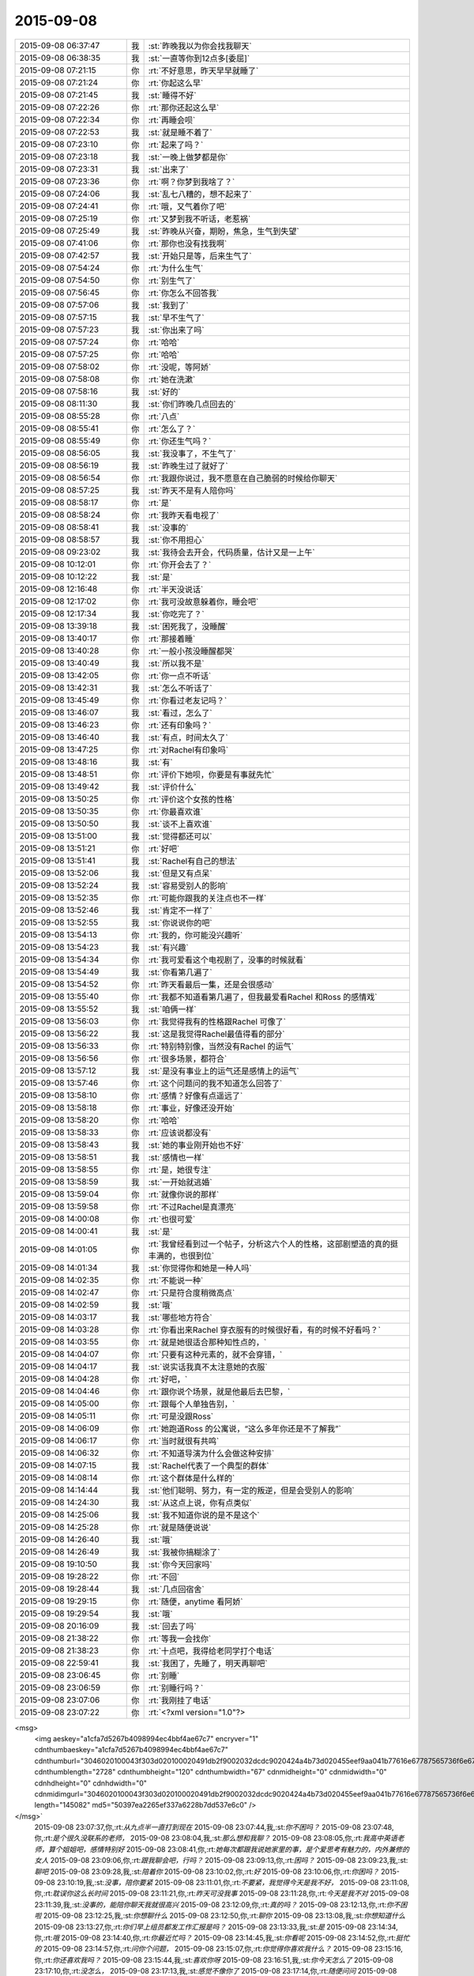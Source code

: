 2015-09-08
-------------

.. csv-table::
   :widths: 25, 1, 60

   2015-09-08 06:37:47,我,:st:`昨晚我以为你会找我聊天`
   2015-09-08 06:38:35,我,:st:`一直等你到12点多[委屈]`
   2015-09-08 07:21:15,你,:rt:`不好意思，昨天早早就睡了`
   2015-09-08 07:21:24,你,:rt:`你起这么早`
   2015-09-08 07:21:45,我,:st:`睡得不好`
   2015-09-08 07:22:26,你,:rt:`那你还起这么早`
   2015-09-08 07:22:34,你,:rt:`再睡会呗`
   2015-09-08 07:22:53,我,:st:`就是睡不着了`
   2015-09-08 07:23:10,你,:rt:`起来了吗？`
   2015-09-08 07:23:18,我,:st:`一晚上做梦都是你`
   2015-09-08 07:23:31,我,:st:`出来了`
   2015-09-08 07:23:36,你,:rt:`啊？你梦到我啥了？`
   2015-09-08 07:24:06,我,:st:`乱七八糟的，想不起来了`
   2015-09-08 07:24:41,你,:rt:`哦，又气着你了吧`
   2015-09-08 07:25:19,你,:rt:`又梦到我不听话，老惹祸`
   2015-09-08 07:25:49,我,:st:`昨晚从兴奋，期盼，焦急，生气到失望`
   2015-09-08 07:41:06,你,:rt:`那你也没有找我啊`
   2015-09-08 07:42:57,我,:st:`开始只是等，后来生气了`
   2015-09-08 07:54:24,你,:rt:`为什么生气`
   2015-09-08 07:54:50,你,:rt:`别生气了`
   2015-09-08 07:56:45,你,:rt:`你怎么不回答我`
   2015-09-08 07:57:06,我,:st:`我到了`
   2015-09-08 07:57:15,我,:st:`早不生气了`
   2015-09-08 07:57:23,我,:st:`你出来了吗`
   2015-09-08 07:57:24,你,:rt:`哈哈`
   2015-09-08 07:57:25,你,:rt:`哈哈`
   2015-09-08 07:58:02,你,:rt:`没呢，等阿娇`
   2015-09-08 07:58:08,你,:rt:`她在洗漱`
   2015-09-08 07:58:16,我,:st:`好的`
   2015-09-08 08:11:30,我,:st:`你们昨晚几点回去的`
   2015-09-08 08:55:28,你,:rt:`八点`
   2015-09-08 08:55:41,你,:rt:`怎么了？`
   2015-09-08 08:55:49,你,:rt:`你还生气吗？`
   2015-09-08 08:56:05,我,:st:`我没事了，不生气了`
   2015-09-08 08:56:19,我,:st:`昨晚生过了就好了`
   2015-09-08 08:56:54,你,:rt:`我跟你说过，我不愿意在自己脆弱的时候给你聊天`
   2015-09-08 08:57:25,我,:st:`昨天不是有人陪你吗`
   2015-09-08 08:58:17,你,:rt:`是`
   2015-09-08 08:58:24,你,:rt:`我昨天看电视了`
   2015-09-08 08:58:41,我,:st:`没事的`
   2015-09-08 08:58:57,我,:st:`你不用担心`
   2015-09-08 09:23:02,我,:st:`我待会去开会，代码质量，估计又是一上午`
   2015-09-08 10:12:01,你,:rt:`你开会去了？`
   2015-09-08 10:12:22,我,:st:`是`
   2015-09-08 12:16:48,你,:rt:`半天没说话`
   2015-09-08 12:17:02,你,:rt:`我可没故意躲着你，睡会吧`
   2015-09-08 12:17:34,我,:st:`你吃完了？`
   2015-09-08 13:39:18,我,:st:`困死我了，没睡醒`
   2015-09-08 13:40:17,你,:rt:`那接着睡`
   2015-09-08 13:40:28,你,:rt:`一般小孩没睡醒都哭`
   2015-09-08 13:40:49,我,:st:`所以我不是`
   2015-09-08 13:42:05,你,:rt:`你一点不听话`
   2015-09-08 13:42:31,我,:st:`怎么不听话了`
   2015-09-08 13:45:49,你,:rt:`你看过老友记吗？`
   2015-09-08 13:46:07,我,:st:`看过，怎么了`
   2015-09-08 13:46:23,你,:rt:`还有印象吗？`
   2015-09-08 13:46:40,我,:st:`有点，时间太久了`
   2015-09-08 13:47:25,你,:rt:`对Rachel有印象吗`
   2015-09-08 13:48:16,我,:st:`有`
   2015-09-08 13:48:51,你,:rt:`评价下她呗，你要是有事就先忙`
   2015-09-08 13:49:42,我,:st:`评价什么`
   2015-09-08 13:50:25,你,:rt:`评价这个女孩的性格`
   2015-09-08 13:50:35,你,:rt:`你最喜欢谁`
   2015-09-08 13:50:50,我,:st:`谈不上喜欢谁`
   2015-09-08 13:51:00,我,:st:`觉得都还可以`
   2015-09-08 13:51:21,你,:rt:`好吧`
   2015-09-08 13:51:41,我,:st:`Rachel有自己的想法`
   2015-09-08 13:52:06,我,:st:`但是又有点呆`
   2015-09-08 13:52:24,我,:st:`容易受别人的影响`
   2015-09-08 13:52:35,你,:rt:`可能你跟我的关注点也不一样`
   2015-09-08 13:52:46,我,:st:`肯定不一样了`
   2015-09-08 13:52:55,我,:st:`你说说你的吧`
   2015-09-08 13:54:13,你,:rt:`我的，你可能没兴趣听`
   2015-09-08 13:54:23,我,:st:`有兴趣`
   2015-09-08 13:54:34,你,:rt:`我可爱看这个电视剧了，没事的时候就看`
   2015-09-08 13:54:49,我,:st:`你看第几遍了`
   2015-09-08 13:54:52,你,:rt:`昨天看最后一集，还是会很感动`
   2015-09-08 13:55:40,你,:rt:`我都不知道看第几遍了，但我最爱看Rachel 和Ross 的感情戏`
   2015-09-08 13:55:52,我,:st:`咱俩一样`
   2015-09-08 13:56:03,你,:rt:`我觉得我有的性格跟Rachel 可像了`
   2015-09-08 13:56:22,我,:st:`这是我觉得Rachel最值得看的部分`
   2015-09-08 13:56:33,你,:rt:`特别特别像，当然没有Rachel 的运气`
   2015-09-08 13:56:56,你,:rt:`很多场景，都符合`
   2015-09-08 13:57:12,我,:st:`是没有事业上的运气还是感情上的运气`
   2015-09-08 13:57:46,你,:rt:`这个问题问的我不知道怎么回答了`
   2015-09-08 13:58:10,你,:rt:`感情？好像有点遥远了`
   2015-09-08 13:58:18,你,:rt:`事业，好像还没开始`
   2015-09-08 13:58:20,你,:rt:`哈哈`
   2015-09-08 13:58:33,你,:rt:`应该说都没有`
   2015-09-08 13:58:43,我,:st:`她的事业刚开始也不好`
   2015-09-08 13:58:51,我,:st:`感情也一样`
   2015-09-08 13:58:55,你,:rt:`是，她很专注`
   2015-09-08 13:58:59,我,:st:`一开始就逃婚`
   2015-09-08 13:59:04,你,:rt:`就像你说的那样`
   2015-09-08 13:59:58,你,:rt:`不过Rachel是真漂亮`
   2015-09-08 14:00:08,你,:rt:`也很可爱`
   2015-09-08 14:00:41,我,:st:`是`
   2015-09-08 14:01:05,你,:rt:`我曾经看到过一个帖子，分析这六个人的性格，这部剧塑造的真的挺丰满的，也很到位`
   2015-09-08 14:01:34,我,:st:`你觉得你和她是一种人吗`
   2015-09-08 14:02:35,你,:rt:`不能说一种`
   2015-09-08 14:02:47,你,:rt:`只是符合度稍微高点`
   2015-09-08 14:02:59,我,:st:`哦`
   2015-09-08 14:03:17,我,:st:`哪些地方符合`
   2015-09-08 14:03:28,你,:rt:`你看出来Rachel 穿衣服有的时候很好看，有的时候不好看吗？`
   2015-09-08 14:03:55,你,:rt:`就是她很适合那种知性点的，`
   2015-09-08 14:04:07,你,:rt:`只要有这种元素的，就不会穿错，`
   2015-09-08 14:04:17,我,:st:`说实话我真不太注意她的衣服`
   2015-09-08 14:04:28,你,:rt:`好吧，`
   2015-09-08 14:04:46,你,:rt:`跟你说个场景，就是他最后去巴黎，`
   2015-09-08 14:05:00,你,:rt:`跟每个人单独告别，`
   2015-09-08 14:05:11,你,:rt:`可是没跟Ross`
   2015-09-08 14:06:09,你,:rt:`她跑道Ross 的公寓说，“这么多年你还是不了解我”`
   2015-09-08 14:06:17,你,:rt:`当时就很有共鸣`
   2015-09-08 14:06:32,你,:rt:`不知道导演为什么会做这种安排`
   2015-09-08 14:07:15,我,:st:`Rachel代表了一个典型的群体`
   2015-09-08 14:08:14,你,:rt:`这个群体是什么样的`
   2015-09-08 14:14:44,我,:st:`他们聪明、努力，有一定的叛逆，但是会受别人的影响`
   2015-09-08 14:24:30,我,:st:`从这点上说，你有点类似`
   2015-09-08 14:25:06,我,:st:`我不知道你说的是不是这个`
   2015-09-08 14:25:28,你,:rt:`就是随便说说`
   2015-09-08 14:26:40,我,:st:`哦`
   2015-09-08 14:26:49,我,:st:`我被你搞糊涂了`
   2015-09-08 19:10:50,我,:st:`你今天回家吗`
   2015-09-08 19:28:22,你,:rt:`不回`
   2015-09-08 19:28:44,我,:st:`几点回宿舍`
   2015-09-08 19:29:15,你,:rt:`随便，anytime 看阿娇`
   2015-09-08 19:29:54,我,:st:`哦`
   2015-09-08 20:16:09,我,:st:`回去了吗`
   2015-09-08 21:38:22,你,:rt:`等我一会找你`
   2015-09-08 21:38:23,你,:rt:`十点吧，我得给老同学打个电话`
   2015-09-08 22:59:41,我,:st:`我困了，先睡了，明天再聊吧`
   2015-09-08 23:06:45,你,:rt:`别睡`
   2015-09-08 23:06:59,你,:rt:`别睡行吗？`
   2015-09-08 23:07:06,你,:rt:`我刚挂了电话`
   2015-09-08 23:07:22,你,:rt:`<?xml version="1.0"?>
<msg>
	<img aeskey="a1cfa7d5267b4098994ec4bbf4ae67c7" encryver="1" cdnthumbaeskey="a1cfa7d5267b4098994ec4bbf4ae67c7" cdnthumburl="3046020100043f303d020100020491db2f9002032dcdc9020424a4b73d020455eef9aa041b77616e67787565736f6e6737333633325f313434313732343834310201000201000400" cdnthumblength="2728" cdnthumbheight="120" cdnthumbwidth="67" cdnmidheight="0" cdnmidwidth="0" cdnhdheight="0" cdnhdwidth="0" cdnmidimgurl="3046020100043f303d020100020491db2f9002032dcdc9020424a4b73d020455eef9aa041b77616e67787565736f6e6737333633325f313434313732343834310201000201000400" length="145082" md5="50397ea2265ef337a6228b7dd537e6c0" />
</msg>`
   2015-09-08 23:07:37,你,:rt:`从九点半一直打到现在`
   2015-09-08 23:07:44,我,:st:`你不困吗？`
   2015-09-08 23:07:48,你,:rt:`是个很久没联系的老师，`
   2015-09-08 23:08:04,我,:st:`那么想和我聊？`
   2015-09-08 23:08:05,你,:rt:`我高中英语老师，算个姐姐吧，感情特别好`
   2015-09-08 23:08:41,你,:rt:`她每次都跟我说她家里的事，是个爱思考有魅力的，内外兼修的女人`
   2015-09-08 23:09:06,你,:rt:`跟我聊会吧，行吗？`
   2015-09-08 23:09:13,你,:rt:`困吗？`
   2015-09-08 23:09:23,我,:st:`聊吧`
   2015-09-08 23:09:28,我,:st:`陪着你`
   2015-09-08 23:10:02,你,:rt:`好`
   2015-09-08 23:10:06,你,:rt:`你困吗？`
   2015-09-08 23:10:19,我,:st:`没事，陪你要紧`
   2015-09-08 23:11:01,你,:rt:`不要紧，我觉得今天是我不好，`
   2015-09-08 23:11:08,你,:rt:`耽误你这么长时间`
   2015-09-08 23:11:21,你,:rt:`昨天可没我事`
   2015-09-08 23:11:28,你,:rt:`今天是我不对`
   2015-09-08 23:11:39,我,:st:`没事的，能陪你聊天我就很高兴`
   2015-09-08 23:12:09,你,:rt:`真的吗？`
   2015-09-08 23:12:13,你,:rt:`你不困啦`
   2015-09-08 23:12:25,我,:st:`你想聊什么`
   2015-09-08 23:12:50,你,:rt:`聊你`
   2015-09-08 23:13:08,我,:st:`你想知道什么`
   2015-09-08 23:13:27,你,:rt:`你们早上组员都发工作汇报是吗？`
   2015-09-08 23:13:33,我,:st:`是`
   2015-09-08 23:14:34,你,:rt:`哦`
   2015-09-08 23:14:40,你,:rt:`你最近忙吗？`
   2015-09-08 23:14:45,我,:st:`你看呢`
   2015-09-08 23:14:52,你,:rt:`挺忙的`
   2015-09-08 23:14:57,你,:rt:`问你个问题，`
   2015-09-08 23:15:07,你,:rt:`你觉得你喜欢我什么？`
   2015-09-08 23:15:16,你,:rt:`你还喜欢我吗？`
   2015-09-08 23:15:44,我,:st:`喜欢你呀`
   2015-09-08 23:16:51,我,:st:`你今天怎么了`
   2015-09-08 23:17:10,你,:rt:`没怎么，`
   2015-09-08 23:17:13,我,:st:`感觉不像你了`
   2015-09-08 23:17:14,你,:rt:`随便问问`
   2015-09-08 23:17:23,你,:rt:`是我`
   2015-09-08 23:17:34,你,:rt:`我就说不能跟你聊`
   2015-09-08 23:17:41,你,:rt:`尤其是晚上`
   2015-09-08 23:17:53,我,:st:`要不是知道你对象出差`
   2015-09-08 23:18:19,我,:st:`你平时把自己藏的太深了`
   2015-09-08 23:18:49,你,:rt:`是不敢不藏`
   2015-09-08 23:18:58,我,:st:`我了解`
   2015-09-08 23:19:29,我,:st:`除了我以外，你周围还有谁能看出来`
   2015-09-08 23:19:44,你,:rt:`看出什么？`
   2015-09-08 23:19:49,你,:rt:`你不算`
   2015-09-08 23:19:53,我,:st:`你藏着`
   2015-09-08 23:20:53,你,:rt:`我藏什么了`
   2015-09-08 23:21:07,我,:st:`藏着真实的自己`
   2015-09-08 23:21:23,我,:st:`我喜欢这个真实的你`
   2015-09-08 23:21:40,你,:rt:`我不喜欢`
   2015-09-08 23:21:42,我,:st:`她很让人着迷`
   2015-09-08 23:22:00,你,:rt:`是吗？这样并不好`
   2015-09-08 23:22:04,我,:st:`总有一种欲罢不能的感觉`
   2015-09-08 23:22:27,我,:st:`你说说不好在哪`
   2015-09-08 23:22:53,你,:rt:`你喜欢我本来就不好`
   2015-09-08 23:23:23,我,:st:`好吧，如果这是你真实的想法`
   2015-09-08 23:23:40,我,:st:`那我就让自己不喜欢你`
   2015-09-08 23:24:04,你,:rt:`你能让自己不喜欢某个人吗？`
   2015-09-08 23:24:12,我,:st:`可以`
   2015-09-08 23:24:22,你,:rt:`我问过你一个问题`
   2015-09-08 23:24:43,你,:rt:`我说，如果有一天，假如我喜欢上你了，怎么办`
   2015-09-08 23:25:02,你,:rt:`在你第一次送我去公交车的时候我就问过你`
   2015-09-08 23:25:44,你,:rt:`我还记得你的回答`
   2015-09-08 23:26:02,你,:rt:`你说，那就顺其自然，`
   2015-09-08 23:26:24,我,:st:`是，现在也是`
   2015-09-08 23:26:51,你,:rt:`哎，`
   2015-09-08 23:26:58,你,:rt:`你还是不了解我`
   2015-09-08 23:27:07,我,:st:`我了解`
   2015-09-08 23:27:40,我,:st:`我了解你自己不了解的那一面`
   2015-09-08 23:27:52,你,:rt:`是吗？`
   2015-09-08 23:28:02,我,:st:`万物归宗`
   2015-09-08 23:28:29,我,:st:`人大多就那么几种`
   2015-09-08 23:28:40,你,:rt:`你那么厉害，你说，假如我现在告诉你，我喜欢你，怎么办`
   2015-09-08 23:29:02,我,:st:`那就喜欢吧`
   2015-09-08 23:29:07,你,:rt:`我知道了，其实我喜不喜欢你并不重要`
   2015-09-08 23:29:15,你,:rt:`你就是这个态度`
   2015-09-08 23:29:18,我,:st:`然后我会带着你体验`
   2015-09-08 23:29:31,你,:rt:`或者我说，我不喜欢你，`
   2015-09-08 23:29:36,你,:rt:`你也无所谓`
   2015-09-08 23:29:40,你,:rt:`对不对`
   2015-09-08 23:29:41,我,:st:`你从没感受到过的`
   2015-09-08 23:29:45,我,:st:`不对`
   2015-09-08 23:29:57,我,:st:`你把我的话连起来看`
   2015-09-08 23:30:32,你,:rt:`没有，我没有喜欢你，你不用带我体验什么`
   2015-09-08 23:30:39,我,:st:`如果你喜欢我，我会带着你体验各种快乐`
   2015-09-08 23:30:42,你,:rt:`我对你不是喜欢`
   2015-09-08 23:30:59,你,:rt:`应该不是`
   2015-09-08 23:31:09,你,:rt:`更多的是感激`
   2015-09-08 23:31:16,我,:st:`你不喜欢那就维持现状也没什么不好`
   2015-09-08 23:31:27,我,:st:`我不是无所谓`
   2015-09-08 23:31:28,你,:rt:`你为什么喜欢我`
   2015-09-08 23:31:43,你,:rt:`我一直在想，是因为我很轻浮吗？`
   2015-09-08 23:31:58,我,:st:`而是不论哪种情况我都可以应对`
   2015-09-08 23:32:03,你,:rt:`是因为我有这种轻浮的气质吗？`
   2015-09-08 23:32:29,我,:st:`你认为我会喜欢一个轻浮的人吗`
   2015-09-08 23:32:50,你,:rt:`我不知道，我觉得你更喜欢杨丽颖`
   2015-09-08 23:33:19,我,:st:`就因为最近我和你说的少？`
   2015-09-08 23:33:21,你,:rt:`我觉得我又回到原点了`
   2015-09-08 23:33:25,我,:st:`是`
   2015-09-08 23:33:26,你,:rt:`不是`
   2015-09-08 23:33:30,你,:rt:`不是`
   2015-09-08 23:33:44,我,:st:`你很在乎我对你的态度`
   2015-09-08 23:33:51,你,:rt:`你可以不承认`
   2015-09-08 23:33:58,我,:st:`你对自己很不自信`
   2015-09-08 23:34:11,你,:rt:`我也不知道`
   2015-09-08 23:34:59,我,:st:`我喜欢她也没到单独和她在一起，拉手的程度吧`
   2015-09-08 23:35:06,你,:rt:`这一切，都没什么，最初的最初，我也不想着会是这样，可是事情总是变化，最终变成这样了`
   2015-09-08 23:35:29,我,:st:`事情永远会变好`
   2015-09-08 23:36:01,我,:st:`我说的顺其自然就是准备好迎接变化`
   2015-09-08 23:36:19,你,:rt:`你记得你第一次拉我的手，我超级意外，特别害怕`
   2015-09-08 23:36:26,你,:rt:`会哆嗦，`
   2015-09-08 23:36:38,我,:st:`那次是我冲动`
   2015-09-08 23:36:51,你,:rt:`你的手，是橄榄枝`
   2015-09-08 23:36:58,我,:st:`没想到会伤害你`
   2015-09-08 23:37:18,你,:rt:`第二次你拉我的手`
   2015-09-08 23:37:29,你,:rt:`是因为我跟你发脾气`
   2015-09-08 23:37:45,你,:rt:`你哄我来着`
   2015-09-08 23:38:26,你,:rt:`我知道我很脆弱，内心很崩溃，见到你很安心，可是我不希望你拉我的手`
   2015-09-08 23:38:42,你,:rt:`我对这种接触还是很抵触`
   2015-09-08 23:38:57,你,:rt:`你说我是有病吗？`
   2015-09-08 23:39:02,我,:st:`好，我保证以后不拉手了`
   2015-09-08 23:39:14,我,:st:`不是，只是没有安全感`
   2015-09-08 23:39:29,你,:rt:`可能你觉得没什么`
   2015-09-08 23:39:36,你,:rt:`或者真没什么`
   2015-09-08 23:39:49,你,:rt:`但我还是有些抵触`
   2015-09-08 23:40:18,你,:rt:`还有，我还是想不明白，我觉得你喜欢杨丽颖，`
   2015-09-08 23:40:23,你,:rt:`你不喜欢我`
   2015-09-08 23:40:31,你,:rt:`你却说你喜欢我`
   2015-09-08 23:40:35,你,:rt:`很矛盾`
   2015-09-08 23:40:52,我,:st:`你还要我怎么做你才相信我喜欢你`
   2015-09-08 23:41:02,我,:st:`要不下次抱抱你`
   2015-09-08 23:41:52,我,:st:`你听我说`
   2015-09-08 23:42:04,你,:rt:`听什么`
   2015-09-08 23:42:19,我,:st:`从第一次看见你我就基本上了解你了`
   2015-09-08 23:42:27,你,:rt:`你没有抱杨丽颖啊，但我还是觉得你喜欢她`
   2015-09-08 23:42:45,我,:st:`这是我从小就有的一个本事`
   2015-09-08 23:42:55,你,:rt:`啊？`
   2015-09-08 23:42:56,我,:st:`能很快了解一个人`
   2015-09-08 23:43:13,我,:st:`很快就知道是不是我喜欢的`
   2015-09-08 23:43:36,你,:rt:`这个我相信`
   2015-09-08 23:43:47,你,:rt:`你喜欢的人有共性吗？`
   2015-09-08 23:44:04,我,:st:`你先听我说完`
   2015-09-08 23:44:16,你,:rt:`好，好，`
   2015-09-08 23:44:32,我,:st:`我看见的你和你想让别人看见的不一样`
   2015-09-08 23:44:52,我,:st:`这就是你感觉被我看透了的原因`
   2015-09-08 23:45:21,我,:st:`所以我和你的交往是以我看见的为基础`
   2015-09-08 23:45:37,我,:st:`才会有我特别疼你`
   2015-09-08 23:45:46,我,:st:`知道你很脆弱`
   2015-09-08 23:45:52,你,:rt:`那如果这么了解还会喜欢吗？`
   2015-09-08 23:46:04,我,:st:`需要人哄着，宠着`
   2015-09-08 23:46:25,我,:st:`喜欢呀`
   2015-09-08 23:46:40,你,:rt:`但你为什么会在这么个人身上花心思呢？`
   2015-09-08 23:46:50,你,:rt:`因为你觉得我可怜`
   2015-09-08 23:46:58,我,:st:`不是`
   2015-09-08 23:47:00,你,:rt:`你喜欢可怜人`
   2015-09-08 23:47:20,我,:st:`我觉得你可爱`
   2015-09-08 23:47:31,我,:st:`你不应该受伤害`
   2015-09-08 23:47:48,我,:st:`还有就是你已经被吓到了`
   2015-09-08 23:48:03,你,:rt:`这个确实是`
   2015-09-08 23:48:14,你,:rt:`现在还没好`
   2015-09-08 23:48:31,我,:st:`在你遇到我之前就被吓坏了`
   2015-09-08 23:48:50,你,:rt:`我觉得我好不了了，只要在这个单位，就好不了了`
   2015-09-08 23:49:15,你,:rt:`你怎么知道的？`
   2015-09-08 23:49:20,我,:st:`如果这样那我鼓励你离开`
   2015-09-08 23:49:41,我,:st:`和你聊天我感觉到的`
   2015-09-08 23:49:46,你,:rt:`别，我还是盼着好的`
   2015-09-08 23:50:03,我,:st:`不然我不会拉你的手，给你承诺`
   2015-09-08 23:50:09,你,:rt:`你觉得我会好吗？`
   2015-09-08 23:50:20,我,:st:`给你承诺就是不想让你害怕`
   2015-09-08 23:50:48,我,:st:`如果你信任我，你会好的`
   2015-09-08 23:51:10,你,:rt:`你不觉得你对杨丽颖跟别人不一样吗？`
   2015-09-08 23:51:14,你,:rt:`为什么`
   2015-09-08 23:51:25,我,:st:`我知道`
   2015-09-08 23:51:40,我,:st:`我也给你解释过`
   2015-09-08 23:52:05,你,:rt:`你不怕别人误会你喜欢他吗`
   2015-09-08 23:52:22,我,:st:`我实际上怕`
   2015-09-08 23:52:43,我,:st:`等我意识到的时候已经晚了`
   2015-09-08 23:52:56,我,:st:`所以干脆就这样吧`
   2015-09-08 23:53:07,你,:rt:`我不信`
   2015-09-08 23:53:15,我,:st:`我讨厌后悔`
   2015-09-08 23:53:25,你,:rt:`真的，你说的关于这件事的所有我都不信`
   2015-09-08 23:53:33,我,:st:`既然认定了就要坚持到底`
   2015-09-08 23:53:42,你,:rt:`我不觉得你一碗水端平`
   2015-09-08 23:53:45,我,:st:`信不信由你`
   2015-09-08 23:53:55,你,:rt:`有杨丽颖在，就不会平`
   2015-09-08 23:54:05,我,:st:`没有绝对的公平`
   2015-09-08 23:54:16,你,:rt:`我不是希望你对我想对她那样，`
   2015-09-08 23:54:34,我,:st:`你还没看我怎么护着旭明呢`
   2015-09-08 23:54:36,你,:rt:`其实我希望你对我比对她好，但这都没用`
   2015-09-08 23:55:24,我,:st:`简单说就是因为我知道自己喜欢你我才不敢平时对你太好`
   2015-09-08 23:55:28,你,:rt:`如果平时我觉题不会跟你说这些，我又犯傻了`
   2015-09-08 23:55:48,我,:st:`从一开始我和你说话就特别温柔`
   2015-09-08 23:56:02,我,:st:`面试那天我就发现了`
   2015-09-08 23:56:06,你,:rt:`你喜欢谁，对谁好，跟我无关`
   2015-09-08 23:56:34,我,:st:`所以平时和你说话就会矫枉过正`
   2015-09-08 23:57:08,你,:rt:`面试那天我没发现，倒是上班的时候，你主动找我聊过两次闲天`
   2015-09-08 23:57:16,你,:rt:`现在怎么不找我聊了`
   2015-09-08 23:57:19,我,:st:`对呀`
   2015-09-08 23:57:25,我,:st:`现在也想`
   2015-09-08 23:57:53,我,:st:`你搬出去以后，我只要有空就站着看你`
   2015-09-08 23:58:09,我,:st:`还给自己找借口站着减肥`
   2015-09-08 23:58:14,你,:rt:`你知道吗？没有人知道你喜欢我，包括我自己也不知道，但我知道你喜欢杨丽颖`
   2015-09-08 23:58:28,我,:st:`或者装作思考问题`
   2015-09-08 23:58:48,你,:rt:`啊，是吗！`
   2015-09-08 23:58:57,你,:rt:`其实你不必`
   2015-09-08 23:58:58,我,:st:`我不想让别人知道我喜欢你是因为我真喜欢你`
   2015-09-08 23:59:35,我,:st:`如果你希望让别人知道，我也可以做`
   2015-09-08 23:59:40,你,:rt:`哎，别这么说`
   2015-09-08 23:59:42,你,:rt:`别`
   2015-09-08 23:59:46,你,:rt:`千万别`
   2015-09-08 23:59:56,你,:rt:`我只想做自己`